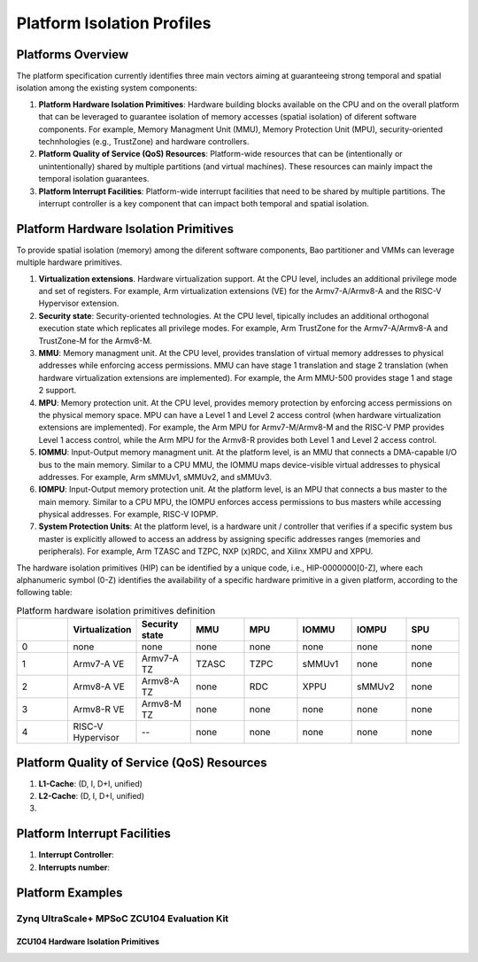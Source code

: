 .. _platform:

Platform Isolation Profiles
===========================


Platforms Overview
------------------

The platform specification currently identifies three main vectors aiming at 
guaranteeing strong temporal and spatial isolation among the existing system
components:

#. **Platform Hardware Isolation Primitives**: Hardware building blocks 
   available on the CPU and on the overall platform that can be leveraged to 
   guarantee isolation of memory accesses (spatial isolation) of diferent 
   software components. For example, Memory Managment Unit (MMU), Memory 
   Protection Unit (MPU), security-oriented technhologies (e.g., TrustZone) and 
   hardware controllers.

#. **Platform Quality of Service (QoS) Resources**: Platform-wide resources that 
   can be (intentionally or unintentionally) shared by multiple partitions (and 
   virtual machines). These resources can mainly impact the temporal isolation 
   guarantees.

#. **Platform Interrupt Facilities**: Platform-wide interrupt facilities that 
   need to be shared by multiple partitions. The interrupt controller is a key 
   component that can impact both temporal and spatial isolation. 


Platform Hardware Isolation Primitives
--------------------------------------

To provide spatial isolation (memory) among the diferent software components, 
Bao partitioner and VMMs can leverage multiple hardware primitives.

#. **Virtualization extensions**. Hardware virtualization support. At the CPU 
   level, includes an additional privilege mode and set of registers. For 
   example, Arm virtualization extensions (VE) for the Armv7-A/Armv8-A and the 
   RISC-V Hypervisor extension.

#. **Security state**: Security-oriented technologies. At the CPU level, 
   tipically includes an additional orthogonal execution state which replicates
   all privilege modes. For example, Arm TrustZone for the Armv7-A/Armv8-A and 
   TrustZone-M for the Armv8-M.

#. **MMU**: Memory managment unit. At the CPU level, provides translation of
   virtual memory addresses to physical addresses while enforcing access 
   permissions. MMU can have stage 1 translation and stage 2 translation (when
   hardware virtualization extensions are implemented). For example, the Arm 
   MMU-500 provides stage 1 and stage 2 support. 

#. **MPU**: Memory protection unit. At the CPU level, provides memory protection
   by enforcing access permissions on the physical memory space. MPU can have a 
   Level 1 and Level 2 access control (when hardware virtualization extensions 
   are implemented). For example, the Arm MPU for Armv7-M/Armv8-M and the RISC-V 
   PMP provides Level 1 access control, while the Arm MPU for the Armv8-R 
   provides both Level 1 and Level 2 access control. 

#. **IOMMU**: Input-Output memory managment unit. At the platform level, is an 
   MMU that connects a DMA-capable I/O bus to the main memory. Similar to a 
   CPU MMU, the IOMMU maps device-visible virtual addresses to physical 
   addresses. For example, Arm sMMUv1, sMMUv2, and sMMUv3. 

#. **IOMPU**: Input-Output memory protection unit. At the platform level, is an 
   MPU that connects a bus master to the main memory. Similar to a 
   CPU MPU, the IOMPU enforces access permissions to bus masters while accessing 
   physical addresses. For example, RISC-V IOPMP. 

#. **System Protection Units**: At the platform level, is a hardware unit / 
   controller that verifies if a specific system bus master is explicitly 
   allowed to access an address by assigning specific addresses ranges (memories
   and peripherals). For example, Arm TZASC and TZPC, NXP (x)RDC, and Xilinx 
   XMPU and XPPU.

The hardware isolation primitives (HIP) can be identified by a unique code, 
i.e., HIP-0000000[0-Z], where each alphanumeric symbol (0-Z) identifies the 
availability of a specific hardware primitive in a given platform, according to 
the following table:



.. list-table:: Platform hardware isolation primitives definition
   :widths: 25 25 25 25 25 25 25 25
   :header-rows: 1

   * - 
     - Virtualization
     - Security state
     - MMU
     - MPU
     - IOMMU
     - IOMPU
     - SPU
   * - 0
     - none
     - none
     - none
     - none
     - none
     - none
     - none
   * - 1
     - Armv7-A VE
     - Armv7-A TZ
     - TZASC
     - TZPC
     - sMMUv1
     - none
     - none
   * - 2
     - Armv8-A VE
     - Armv8-A TZ
     - none
     - RDC
     - XPPU
     - sMMUv2
     - none
   * - 3
     - Armv8-R VE
     - Armv8-M TZ
     - none
     - none
     - none
     - none
     - none
   * - 4
     - RISC-V Hypervisor
     - --
     - none
     - none
     - none
     - none
     - none


Platform Quality of Service (QoS) Resources
-------------------------------------------

#. **L1-Cache**: (D, I, D+I, unified)

#. **L2-Cache**: (D, I, D+I, unified)

#. 




Platform Interrupt Facilities
-----------------------------

#. **Interrupt Controller**:

#. **Interrupts number**:



Platform Examples
-----------------

Zynq UltraScale+ MPSoC ZCU104 Evaluation Kit
********************************************

ZCU104 Hardware Isolation Primitives
####################################


